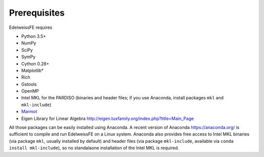 Prerequisites
#############

EdelweissFE requires 

* Python 3.5+
* NumPy
* SciPy
* SymPy
* Cython 0.28+
* Matplotlib*
* Rich
* Gstools
* OpenMP
* Intel MKL for the PARDISO  (binaries and header files; if you use Anaconda, install packages ``mkl`` and ``mkl-include``)
* `Marmot <https://github.com/MAteRialMOdelingToolbox/Marmot/>`_
* Eigen Library for Linear Algebra `<http://eigen.tuxfamily.org/index.php?title=Main_Page>`_

All those packages can be easily installed using Anaconda.
A recent version of Anaconda `<https://anaconda.org/>`_ is sufficient to compile and run EdelweissFE on a Linux system.
Anaconda also provides free access to Intel MKL binaries (via package ``mkl``, usually installed by default) and header files (via package ``mkl-include``, available via ``conda install mkl-include``), so no standalaone installation of the Intel MKL is required.
